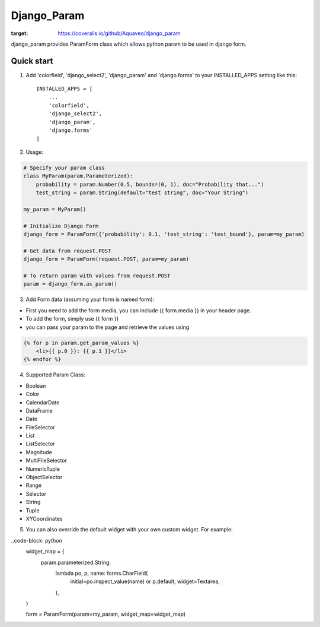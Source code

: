 ============
Django_Param
============
.. image:: https://coveralls.io/repos/github/Aquaveo/django_param/badge.svg

:target: https://coveralls.io/github/Aquaveo/django_param

django_param provides ParamForm class which allows python param to be used in django form.

Quick start
-----------

1. Add 'colorfield', 'django_select2', 'django_param' and 'django.forms' to your INSTALLED_APPS setting like this::

    INSTALLED_APPS = [
        ...
        'colorfield',
        'django_select2',
        'django_param',
        'django.forms'
    ]


2. Usage:

.. code-block:: python

    # Specify your param class
    class MyParam(param.Parameterized):
        probability = param.Number(0.5, bounds=(0, 1), doc="Probability that...")
        test_string = param.String(default="test string", doc="Your String")

    my_param = MyParam()

    # Initialize Django Form
    django_form = ParamForm({'probability': 0.1, 'test_string': 'test_bound'}, param=my_param)

    # Get data from request.POST
    django_form = ParamForm(request.POST, param=my_param)

    # To return param with values from request.POST
    param = django_form.as_param()


3. Add Form data (assuming your form is named form):

- First you need to add the form media, you can include {{ form.media }} in your header page.
- To add the form, simply use {{ form }}
- you can pass your param to the page and retrieve the values using

.. code-block:: html

    {% for p in param.get_param_values %}
        <li>{{ p.0 }}: {{ p.1 }}</li>
    {% endfor %}


4. Supported Param Class:

- Boolean
- Color
- CalendarDate
- DataFrame
- Date
- FileSelector
- List
- ListSelector
- Magnitude
- MultiFileSelector
- NumericTuple
- ObjectSelector
- Range
- Selector
- String
- Tuple
- XYCoordinates

5. You can also override the default widget with your own custom widget. For example:

..code-block: python
    widget_map = {
        param.parameterized.String:
            lambda po, p, name: forms.CharField(
                initial=po.inspect_value(name) or p.default,
                widget=Textarea,
            ),
    }

    form = ParamForm(param=my_param, widget_map=widget_map)